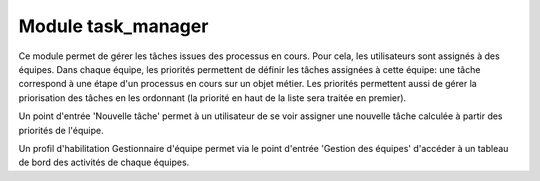 Module task_manager
====================

Ce module permet de gérer les tâches issues des processus en cours.
Pour cela, les utilisateurs sont assignés à des équipes. Dans chaque équipe,
les priorités permettent de définir les tâches assignées à cette équipe: une
tâche correspond à une étape d'un processus en cours sur un objet métier.
Les priorités permettent aussi de gérer la priorisation des tâches en les
ordonnant (la priorité en haut de la liste sera traitée en premier).

Un point d'entrée 'Nouvelle tâche' permet à un utilisateur de se voir assigner
une nouvelle tâche calculée à partir des priorités de l'équipe.

Un profil d'habilitation Gestionnaire d'équipe permet via le point d'entrée
'Gestion des équipes' d'accéder à un tableau de bord des activités de chaque
équipes.
